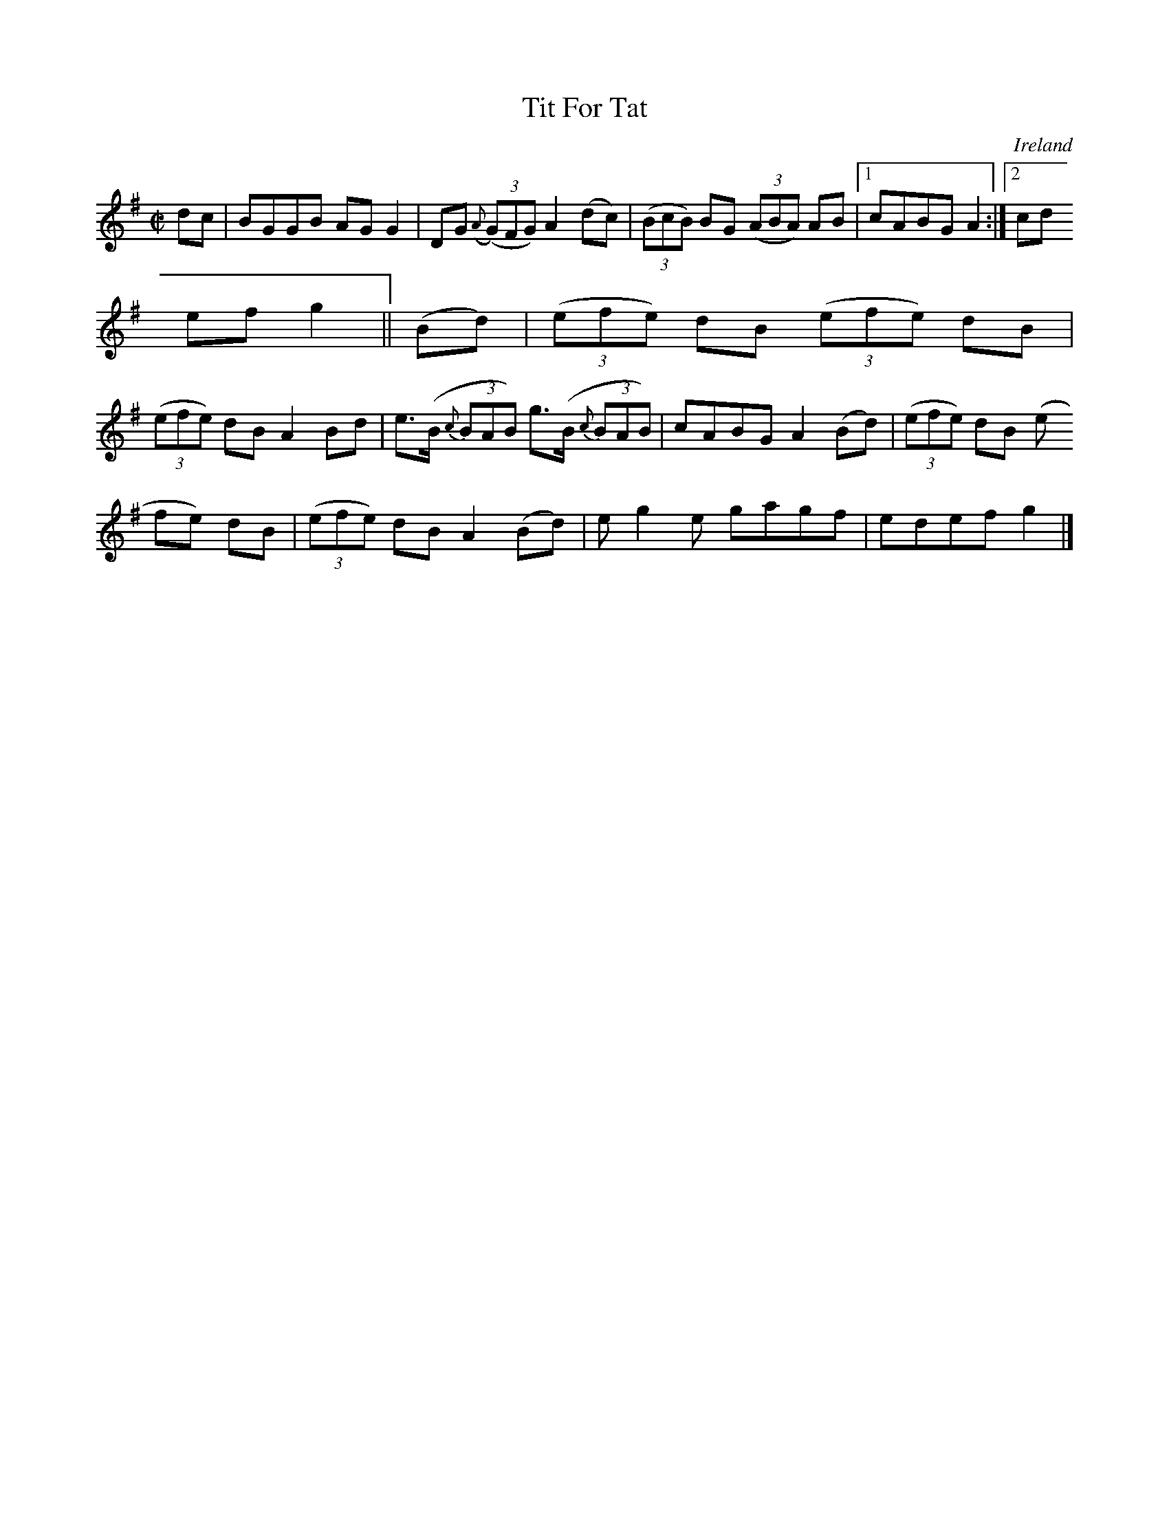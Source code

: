 X:688
T:Tit For Tat
N:anon.
O:Ireland
B:Francis O'Neill: "The Dance Music of Ireland" (1907) no. 688
R:Reel
Z:Transcribed by Frank Nordberg - http://www.musicaviva.com
N:Music Aviva - The Internet center for free sheet music downloads
M:C|
L:1/8
K:G
dc|BGGB AGG2|DG ({A}(3(G)FG) A2(dc)|(3(BcB) BG (3(ABA) AB|[1cABG A2:|[2cd
ef g2||(Bd)|(3(efe) dB (3(efe) dB|
(3(efe) dB A2Bd|e>(B {c}(3BAB) g>(B {c}(3BAB)|cABG A2(Bd)|(3(efe) dB (3(e
fe) dB|(3(efe) dB A2(Bd)|eg2e gagf|edef g2|]

